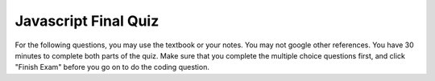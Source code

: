 Javascript Final Quiz
=====================

For the following questions, you may use the textbook or your notes.  You may not google other references.  You have 30 minutes to complete both parts of the quiz.  Make sure that you complete the
multiple choice questions first, and click "Finish Exam" before you go on to do the coding question.

.. qnum::
   :prefix: Q-
   :start: 1


.. timed:: js2timed

   .. mchoice:: q4_1
      :answer_a: &lt;script&gt;
      :answer_b: &lt;scripting&gt;
      :answer_c: &lt;style&gt;
      :answer_d: &lt;javascript&gt;
      :correct: a
      :feedback_a: Yes
      :feedback_b: close
      :feedback_c: style is for CSS
      :feedback_d: no


      Inside which HTML tag do we put Javascript code?

   .. mchoice:: q4_2
      :answer_a: #demo.innerHTML = "Hello World!";
      :answer_b: document.appendChild("p").innerHTML = "Hello World!";
      :answer_c: document.getElement("p").innerHTML = "Hello World!";
      :answer_d: document.querySelector("#demo").innerHTML = "Hello World!";
      :correct: d
      :feedback_a: No, this is an error
      :feedback_b: No
      :feedback_c: No
      :feedback_d: Yes!

      Which is the correct statement to change the following: ``<p id="demo">This is a demonstration.</p>``

   .. mchoice:: q4_3
      :answer_a: onchange
      :answer_b: onclick
      :answer_c: onmouseover
      :answer_d: onmouseclick
      :correct: b
      :feedback_a: No, this would work only with input elements
      :feedback_b: Yes
      :feedback_c: No, this event does not require a click
      :feedback_d: No, this is not an event

      Which event occurs when the user clicks on an HTML element?


   .. mchoice:: q4_4
      :answer_a: document.body.ol.innerHTML = "&lt;li&gt;"
      :answer_b: myLi = "#newli"
      :answer_c: document.createElement("li")
      :answer_d: myOl.appendChild("li")
      :correct: c
      :feedback_a: No, There is no document.body.ol
      :feedback_b: This just assigns a string to a variable
      :feedback_c: Yes
      :feedback_d: No, appendChild does not create an element

      Which javascript statement correctly creates a new entry for a list?


   .. mchoice:: q4_5
      :answer_a: True
      :answer_b: False
      :correct: b
      :feedback_a: No Feedback
      :feedback_b: No Feedback

      An external JavaScript file must contain the ``<script>`` tag.

   .. mchoice:: q4_6
      :answer_a: msg("Hello World");
      :answer_b: console.log("Hello World");
      :answer_c: alertBox("Hello World");
      :answer_d: alert("Hello World");
      :correct: d
      :feedback_a: No, there is no msg function
      :feedback_b: This adds a message to the javascript console
      :feedback_c: There is no alertBox function
      :feedback_d: Yes!

      How do you write "Hello World" in an alert box?


   .. mchoice:: q4_7
      :answer_a: myFunction = function()
      :answer_b: myFunction()
      :answer_c: function:myFunction()
      :answer_d: &lt;script&gt;function = {}&lt;/script&gt;
      :correct: a
      :feedback_a: Yes
      :feedback_b: No, this calls myFunction
      :feedback_c: No, the : is wrong
      :feedback_d: No, this is syntactically all wrong

      How do you create a function in JavaScript?


   .. mchoice:: q4_8
      :answer_a: myTr.addParent(myRow);
      :answer_b: document.body.innerHTML = "&lt;tr&gt;&lt;tr&gt;&lt;/tr&gt;&lt;/td&gt;"
      :answer_c: myRow.appendChild(myTr);
      :answer_d: myTr.appendChild(myRow);
      :correct: c
      :feedback_a: There is no addParent function
      :feedback_b: No, this changes the entire body
      :feedback_c: Yes
      :feedback_d: No, you have parent and child backward

      Which statement correctly adds a tr element named myTr to the DOM tree?


   .. mchoice:: q4_9
      :answer_a: &lt;script name="xxx.js"&gt;
      :answer_b: &lt;script src="xxx.js"&gt;
      :answer_c: &lt;script href="xxx.js"&gt;
      :answer_d: &lt;link href="xxx.js"&gt;
      :correct: b
      :feedback_a: No, name is mainly used with input tags
      :feedback_b: Yes
      :feedback_c: href is used with the link tag
      :feedback_d: No, link is used for including css

      What is the correct syntax for referring to an external script called "xxx.js"?

   
   .. mchoice:: q4_10
      :answer_a: a1
      :answer_b: a2
      :answer_c: a3
      :answer_d: a5
      :correct: b
      :feedback_a: No, a1 is the grand parent
      :feedback_b: Yes
      :feedback_c: No, a3 is a sibling
      :feedback_d: No, a5 is the child of a4

      Given the following HTML source, what is the parent of the element with the selector "#a4"

      .. code-block:: html

         <body>
         <table id="a1">
         <tr id="a2">
            <td id="a3">Hello</td>
            <td id="a4"><img id="a5" src="hello.jpg"></td>
         </tr>
         </table>
         </body>



.. reveal:: js2reveal

   Write a function that *each time* it is clicked will do the following:

   1. Turn the background of the page light blue.
   2. Add another H1 to the page that says "So Long 130"
   3. Changes the font color for the H1 to red

   By each time, I mean that if the button is clicked 10 times there should be 10 H1's on the page.

   .. actex:: q4_11
      :language: html

      <html>
      <body>
          <button onclick="finalquiz();">Click Me</button>
          <script type="text/javascript">

          </script>
      </body>
      </html>
